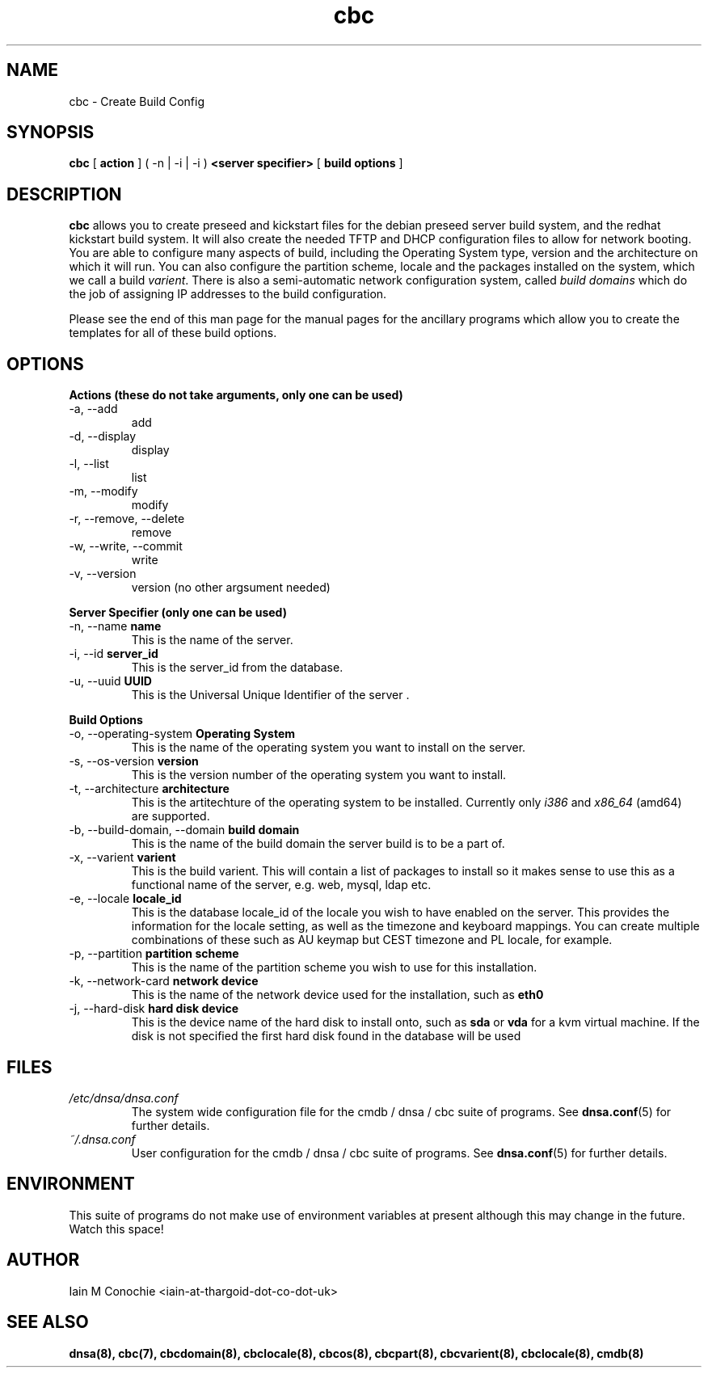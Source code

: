 .TH cbc 8 "Version 0.2: 03 January 2016" "CMDB suite manuals" "cmdb, cbc and dnsa collection"
.SH NAME
cbc \- Create Build Config
.SH SYNOPSIS
.B cbc
[
.B action
] ( -n | -i | -i )
.B <server specifier>
[
.B build options
]

.SH DESCRIPTION
\fBcbc\fP allows you to create preseed and kickstart files for the debian
preseed server build system, and the redhat kickstart build system.
It will also create the needed TFTP and DHCP configuration files to allow for
network booting.
You are able to configure many aspects of build, including the Operating System
type, version and the architecture on which it will run.
You can also configure the partition scheme, locale and the packages installed
on the system, which we call a build \fIvarient\fP.
There is also a semi-automatic network configuration system, called
\fIbuild domains\fP which do the job of assigning IP addresses to the build
configuration.
.PP
Please see the end of this man page for the manual pages for the ancillary
programs which allow you to create the templates for all of these build
options.

.SH OPTIONS
.B Actions (these do not take arguments, only one can be used)
.IP "-a,  --add"
add
.IP "-d,  --display"
display
.IP "-l,  --list"
list
.IP "-m,  --modify"
modify
.IP "-r,  --remove, --delete"
remove
.IP "-w,  --write, --commit"
write
.IP "-v,  --version"
version (no other argsument needed)
.PP
.B Server Specifier (only one can be used)
.IP "-n,  --name \fBname\fP"
This is the name of the server.
.IP "-i,  --id \fBserver_id\fP"
This is the server_id from the database.
.IP "-u,  --uuid \fBUUID\fp"
This is the Universal Unique Identifier of the server .
.PP
.B Build Options
.IP "-o,  --operating-system \fBOperating System\fP"
This is the name of the operating system you want to install on the server.
.IP "-s,  --os-version \fBversion\fP"
This is the version number of the operating system you want to install.
.IP "-t,  --architecture \fBarchitecture\fP"
This is the artitechture of the operating system to be installed. Currently
only \fIi386\fP and \fIx86_64\fP (amd64) are supported.
.IP "-b,  --build-domain, --domain \fBbuild domain\fP"
This is the name of the build domain the server build is to be a part of.
.IP "-x,  --varient \fBvarient\fP"
This is the build varient. This will contain a list of packages to install
so it makes sense to use this as a functional name of the server, e.g. web,
mysql, ldap etc.
.IP "-e,  --locale \fBlocale_id\fP"
This is the database locale_id of the locale you wish to have enabled on the
server.
This provides the information for the locale setting, as well as the
timezone and keyboard mappings.
You can create multiple combinations of these such as AU keymap but CEST
timezone and PL locale, for example.
.IP "-p,  --partition \fBpartition scheme\fP"
This is the name of the partition scheme you wish to use for this installation.
.IP "-k,  --network-card \fBnetwork device\fP"
This is the name of the network device used for the installation, such as 
\fBeth0\fP
.IP "-j,  --hard-disk \fBhard disk device\fP"
This is the device name of the hard disk to install onto, such as \fBsda\fP or
\fBvda\fP for a kvm virtual machine. If the disk is not specified the first
hard disk found in the database will be used
.SH FILES
.I /etc/dnsa/dnsa.conf
.RS
The system wide configuration file for the cmdb / dnsa / cbc suite of
programs. See
.BR dnsa.conf (5)
for further details.
.RE
.I ~/.dnsa.conf
.RS
User configuration for the cmdb / dnsa / cbc suite of programs. See
.BR dnsa.conf (5)
for further details.
.RE
.SH ENVIRONMENT
This suite of programs do not make use of environment variables at present
although this may change in the future. Watch this space!
.SH AUTHOR 
Iain M Conochie <iain-at-thargoid-dot-co-dot-uk>
.SH "SEE ALSO"
.BR dnsa(8),
.BR cbc(7),
.BR cbcdomain(8),
.BR cbclocale(8),
.BR cbcos(8),
.BR cbcpart(8),
.BR cbcvarient(8),
.BR cbclocale(8),
.BR cmdb(8)
